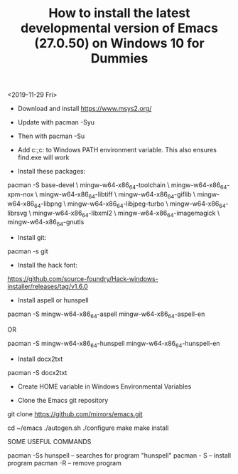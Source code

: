 #+TITLE: How to install the latest developmental version of Emacs (27.0.50) on Windows 10 for Dummies

<2019-11-29 Fri>

- Download and install https://www.msys2.org/
- Update with pacman -Syu
- Then with pacman -Su

- Add c:\msys64\usr\bin;c:\msys64\mingw64\bin to Windows PATH environment variable. This also ensures find.exe will work

- Install these packages:

pacman -S base-devel \
mingw-w64-x86_64-toolchain \
mingw-w64-x86_64-xpm-nox \
mingw-w64-x86_64-libtiff \
mingw-w64-x86_64-giflib \
mingw-w64-x86_64-libpng \
mingw-w64-x86_64-libjpeg-turbo \
mingw-w64-x86_64-librsvg \
mingw-w64-x86_64-libxml2 \
mingw-w64-x86_64-imagemagick \
mingw-w64-x86_64-gnutls

- Install git:

pacman -s git

- Install the hack font:
https://github.com/source-foundry/Hack-windows-installer/releases/tag/v1.6.0

- Install aspell or hunspell

pacman -S mingw-w64-x86_64-aspell mingw-w64-x86_64-aspell-en

OR

pacman -S mingw-w64-x86_64-hunspell mingw-w64-x86_64-hunspell-en

- Install docx2txt

pacman -S docx2txt

- Create HOME variable in Windows Environmental Variables

- Clone the Emacs git repository

git clone https://github.com/mirrors/emacs.git

cd ~/emacs
./autogen.sh
./configure
make
make install

SOME USEFUL COMMANDS

pacman -Ss hunspell -- searches for program "hunspell"
pacman - S -- install program
pacman -R -- remove program
